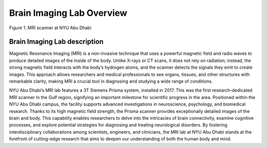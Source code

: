 **************************
Brain Imaging Lab Overview
**************************

.. figure:: /_static/mri_scanner.png
   :alt: MRI scanner image
   :width: 1200px
   :align: center

   Figure 1. MRI scanner at NYU Abu Dhabi

.. raw:: html

   <br>


.. raw:: html

   <br>


Brain Imaging Lab description
#############################

Magnetic Resonance Imaging (MRI) is a non-invasive technique that uses a powerful magnetic field and radio waves to produce detailed images of the inside of the body. Unlike X-rays or CT scans, it does not rely on radiation; instead, the strong magnetic field interacts with the body’s hydrogen atoms, and the scanner detects the signals they emit to create images. This approach allows researchers and medical professionals to see organs, tissues, and other structures with remarkable clarity, making MRI a crucial tool in diagnosing and studying a wide range of conditions.

NYU Abu Dhabi’s MRI lab features a 3T Siemens Prisma system, installed in 2017. This was the first research-dedicated MRI scanner in the Gulf region, signifying an important milestone for scientific progress in the area. Positioned within the NYU Abu Dhabi campus, the facility supports advanced investigations in neuroscience, psychology, and biomedical research. Thanks to its high magnetic field strength, the Prisma scanner provides exceptionally detailed images of the brain and body. This capability enables researchers to delve into the intricacies of brain connectivity, examine cognitive processes, and explore potential strategies for diagnosing and treating neurological disorders. By fostering interdisciplinary collaborations among scientists, engineers, and clinicians, the MRI lab at NYU Abu Dhabi stands at the forefront of cutting-edge research that aims to deepen our understanding of both the human body and mind.